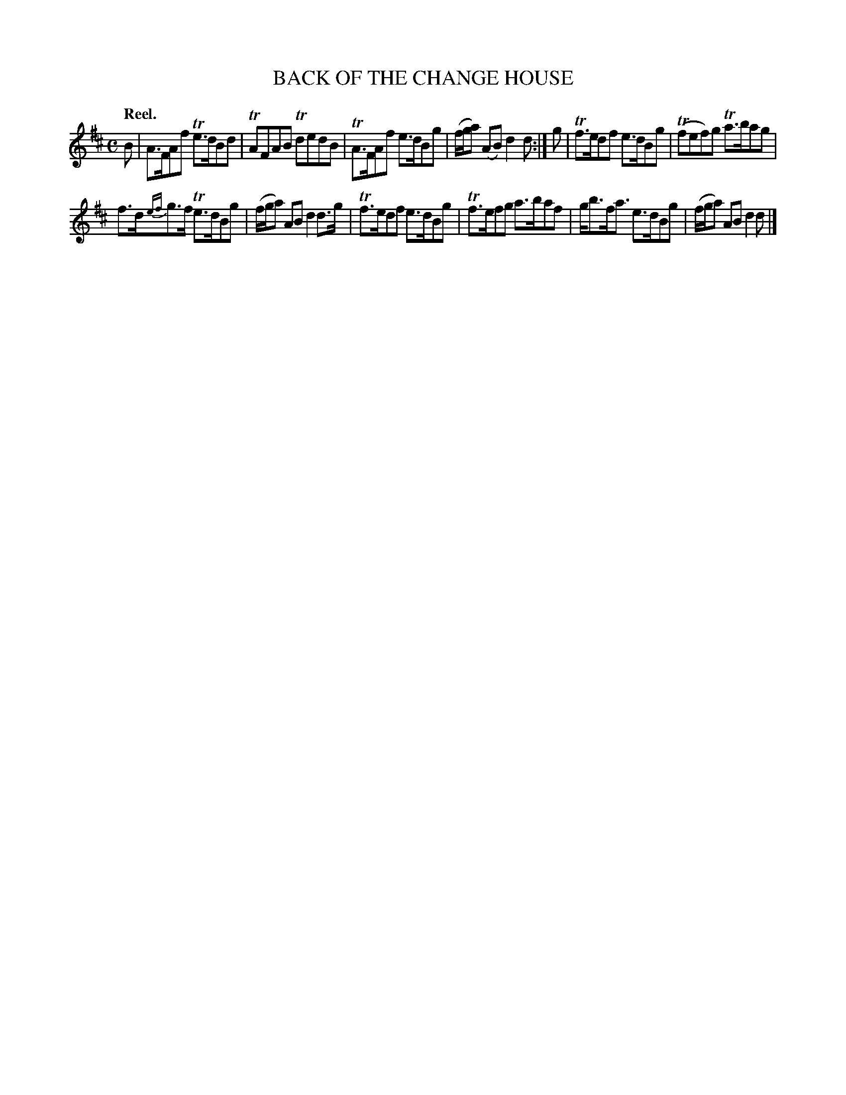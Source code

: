X: 10592
T: BACK OF THE CHANGE HOUSE
Q: "Reel."
%R: reel
B: W. Hamilton "Universal Tune-Book" Vol. 1 Glasgow 1844 p.59 #2
S: http://imslp.org/wiki/Hamilton's_Universal_Tune-Book_(Various)
Z: 2016 John Chambers <jc:trillian.mit.edu>
M: C
L: 1/8
K: D
% - - - - - - - - - - - - - - - - - - - - - - - - -
B |\
A>FAf Te>dBd | TAFAB TdedB |\
TA>FAf e>dBg | (f/g/a) (AB) d2d :|\
g |\
Tf>edf e>dBg | (Tfef)g Ta>bag |
f>d{ef}g>f Te>dBg | (f/g/a) AB d2d>g |\
Tf>edf e>dBg | Tf>efg a>baf |\
g<bf<a e>dBg | (f/g/a) AB d2d |]
% - - - - - - - - - - - - - - - - - - - - - - - - -
